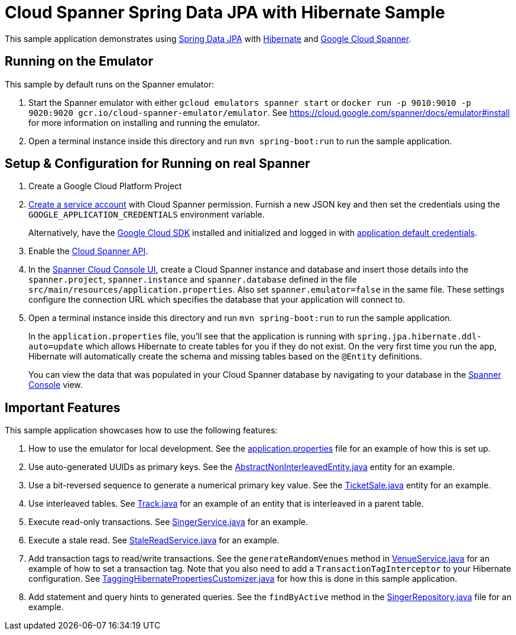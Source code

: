= Cloud Spanner Spring Data JPA with Hibernate Sample

This sample application demonstrates using https://spring.io/projects/spring-data-jpa[Spring Data JPA] with https://hibernate.org/[Hibernate] and https://cloud.google.com/spanner/[Google Cloud Spanner].

== Running on the Emulator
This sample by default runs on the Spanner emulator:

1. Start the Spanner emulator with either `gcloud emulators spanner start` or `docker run -p 9010:9010 -p 9020:9020 gcr.io/cloud-spanner-emulator/emulator`.
   See https://cloud.google.com/spanner/docs/emulator#install for more information on installing and running the emulator.
2. Open a terminal instance inside this directory and run `mvn spring-boot:run` to run the sample application.


== Setup & Configuration for Running on real Spanner
1. Create a Google Cloud Platform Project
2. https://cloud.google.com/docs/authentication/getting-started#creating_the_service_account[Create a service account] with Cloud Spanner permission.
Furnish a new JSON key and then set the credentials using the `GOOGLE_APPLICATION_CREDENTIALS` environment variable.
+
Alternatively, have the https://cloud.google.com/sdk/[Google Cloud SDK] installed and initialized and logged in with https://developers.google.com/identity/protocols/application-default-credentials[application default credentials].

3. Enable the https://console.cloud.google.com/apis/api/spanner.googleapis.com/overview[Cloud Spanner API].

4. In the http://console.cloud.google.com/spanner[Spanner Cloud Console UI], create a Cloud Spanner instance and
database and insert those details into the `spanner.project`, `spanner.instance` and `spanner.database` defined
in the file `src/main/resources/application.properties`. Also set `spanner.emulator=false` in the same file.
These settings configure the connection URL which specifies the database that your application will connect to.

5. Open a terminal instance inside this directory and run `mvn spring-boot:run` to run the sample application.
+
In the `application.properties` file, you'll see that the application is running with `spring.jpa.hibernate.ddl-auto=update` which allows Hibernate to create tables for you if they do not exist.
On the very first time you run the app, Hibernate will automatically create the schema and missing tables based on the `@Entity` definitions.
+
You can view the data that was populated in your Cloud Spanner database by navigating to your database in the http://console.cloud.google.com/spanner[Spanner Console] view.

== Important Features
This sample application showcases how to use the following features:

1. How to use the emulator for local development. See the
   link:src/main/resources/application.properties[application.properties] file for an example of how
   this is set up.

2. Use auto-generated UUIDs as primary keys. See the
   link:src/main/java/com/google/cloud/spanner/sample/entities/AbstractNonInterleavedEntity.java[AbstractNonInterleavedEntity.java]
   entity for an example.

3. Use a bit-reversed sequence to generate a numerical primary key value. See the
   link:src/main/java/com/google/cloud/spanner/sample/entities/TicketSale.java[TicketSale.java]
   entity for an example.

4. Use interleaved tables. See link:src/main/java/com/google/cloud/spanner/sample/entities/Track.java[Track.java]
   for an example of an entity that is interleaved in a parent table.

5. Execute read-only transactions. See link:src/main/java/com/google/cloud/spanner/sample/service/SingerService.java[SingerService.java] for an example.

6. Execute a stale read. See link:src/main/java/com/google/cloud/spanner/sample/service/StaleReadService.java[StaleReadService.java] for an example.

7. Add transaction tags to read/write transactions. See the `generateRandomVenues` method in
   link:src/main/java/com/google/cloud/spanner/sample/service/VenueService.java[VenueService.java]
   for an example of how to set a transaction tag. Note that you also need to add a
   `TransactionTagInterceptor` to your Hibernate configuration.
   See link:src/main/java/com/google/cloud/spanner/sample/TaggingHibernatePropertiesCustomizer.java[TaggingHibernatePropertiesCustomizer.java] for how this is done in this sample application.

8. Add statement and query hints to generated queries. See the `findByActive` method in the
   link:src/main/java/com/google/cloud/spanner/sample/repository/SingerRepository.java[SingerRepository.java]
   file for an example.
